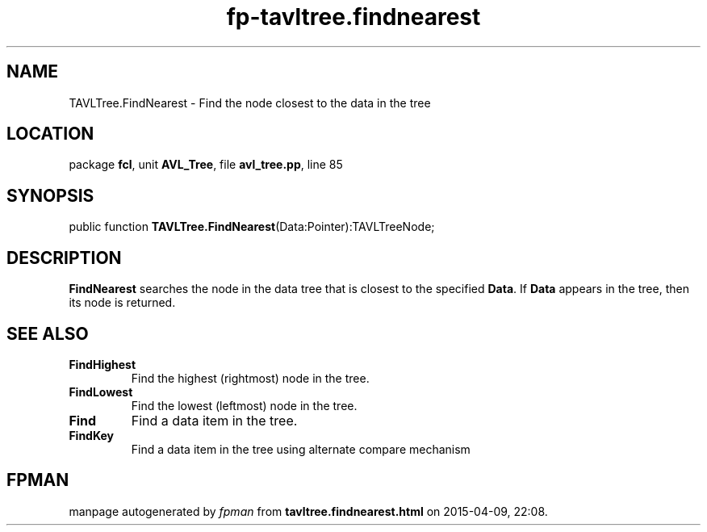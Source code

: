 .\" file autogenerated by fpman
.TH "fp-tavltree.findnearest" 3 "2014-03-14" "fpman" "Free Pascal Programmer's Manual"
.SH NAME
TAVLTree.FindNearest - Find the node closest to the data in the tree
.SH LOCATION
package \fBfcl\fR, unit \fBAVL_Tree\fR, file \fBavl_tree.pp\fR, line 85
.SH SYNOPSIS
public function \fBTAVLTree.FindNearest\fR(Data:Pointer):TAVLTreeNode;
.SH DESCRIPTION
\fBFindNearest\fR searches the node in the data tree that is closest to the specified \fBData\fR. If \fBData\fR appears in the tree, then its node is returned.


.SH SEE ALSO
.TP
.B FindHighest
Find the highest (rightmost) node in the tree.
.TP
.B FindLowest
Find the lowest (leftmost) node in the tree.
.TP
.B Find
Find a data item in the tree.
.TP
.B FindKey
Find a data item in the tree using alternate compare mechanism

.SH FPMAN
manpage autogenerated by \fIfpman\fR from \fBtavltree.findnearest.html\fR on 2015-04-09, 22:08.

